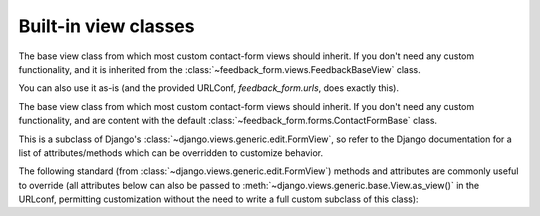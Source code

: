 
.. module:: feedback_form.views

Built-in view classes
=====================

.. class:: FeedbackView

    The base view class from which most custom contact-form views should inherit. If you don't need any custom
    functionality, and it is inherited from the  :class:`~feedback_form.views.FeedbackBaseView` class.

    You can also use it as-is (and the provided URLConf, `feedback_form.urls`, does exactly this).

.. class:: FeedbackBaseView

    The base view class from which most custom contact-form views should inherit. If you don't need any custom
    functionality, and are content with the default :class:`~feedback_form.forms.ContactFormBase` class.

    This is a subclass of Django's :class:`~django.views.generic.edit.FormView`, so refer to the
    Django documentation for a list of attributes/methods which can be overridden to customize behavior.

    The following standard (from :class:`~django.views.generic.edit.FormView`) methods and
    attributes are commonly useful to override (all attributes below can also be passed to
    :meth:`~django.views.generic.base.View.as_view()` in the URLconf, permitting customization without
    the need to write a full custom subclass of this class):

    .. attribute:: form_class

        The form class to use. By default, will be :class:`~feedback_form.forms.ContactForm`.
        This can also be overridden as a method named :meth:`~django.views.generic.edit.FormMixin.form_class`;
        this permits, for example, per-request customization (by inspecting attributes of `self.request`).

.. attribute:: success_message

        A :class:`str`, the text, which displayed to user, after successful form submission. By default,
        will be "Message is sent successfully".

.. attribute:: success_url

       A :class:`str`, the name of urlpattern to redirect to after successful form submission.

.. attribute:: template_name

       A :class:`str`, the template to use when rendering the form. By
       default, will be `feedback_form/feedback.html`.

.. py:method:::: get_form_kwargs

       Returns additional keyword arguments (as a dictionary) to pass
       to the form class on initialization.

       By default, this will return a dictionary containing the
       current :class:`~django.http.HttpRequest` :attr:'META' (as the key
       `request_meta`).

       .. warning:: If you override :meth:`get_form_kwargs`, you
          **must** ensure that, at the very least, the keyword
          argument `request_meta` is still provided, or
          :class:`~feedback_form.forms.ContactFormBase` initialization will
          raise :exc:`TypeError`. The easiest approach is to use
          :func:`super` to call the base implementation in
          :class:`FeedbackbaseView`, and modify the dictionary it
          returns.

       :rtype: dict
